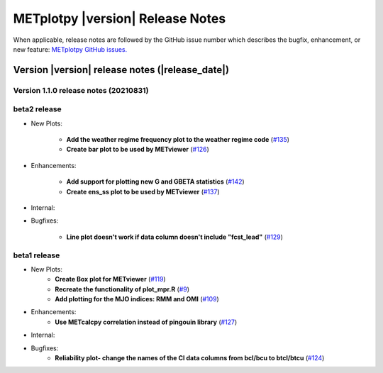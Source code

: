METplotpy |version| Release Notes
_________________________________

When applicable, release notes are followed by the GitHub issue number which
describes the bugfix, enhancement, or new feature: `METplotpy GitHub issues. <https://github.com/dtcenter/METplotpy/issues>`_

Version |version| release notes (|release_date|)
------------------------------------------------
Version 1.1.0 release notes (20210831)
^^^^^^^^^^^^^^^^^^^^^^^^^^^^^^^^^^^^^^^^^^^^

beta2 release
^^^^^^^^^^^^^

* New Plots:
  
   * **Add the weather regime frequency plot to the weather regime code** (`#135 <https://github.com/dtcenter/METplotpy/issues/135>`_)
  
   * **Create bar plot to be used by METviewer** (`#126 <https://github.com/dtcenter/METplotpy/issues/126>`_) 



* Enhancements:
   
   * **Add support for plotting new G and GBETA statistics** (`#142 <https://github.com/dtcenter/METplotpy/issues/142>`_)

   * **Create ens_ss plot to be used by METviewer** (`#137 <https://github.com/dtcenter/METplotpy/issues/137>`_)



* Internal:




* Bugfixes:

   * **Line plot doesn't work if data column doesn't include "fcst_lead"** (`#129 <https://github.com/dtcenter/METplotpy/issues/129>`_)
  

beta1 release
^^^^^^^^^^^^^
* New Plots:
   * **Create Box plot for METviewer** (`#119 <https://github.com/dtcenter/METplotpy/issues/119>`_)
   * **Recreate the functionality of plot_mpr.R** (`#9 <https://github.com/dtcenter/METplotpy/issues/9>`_)
   * **Add plotting for the MJO indices: RMM and OMI** (`#109 <https://github.com/dtcenter/METplotpy/issues/109>`_)

* Enhancements:
   * **Use METcalcpy correlation instead of pingouin library** (`#127 <https://github.com/dtcenter/METplotpy/issues/127>`_)

* Internal:

* Bugfixes:
   * **Reliability plot- change the names of the CI data columns from bcl/bcu to btcl/btcu** (`#124 <https://github.com/dtcenter/METplotpy/issues/124>`_)


